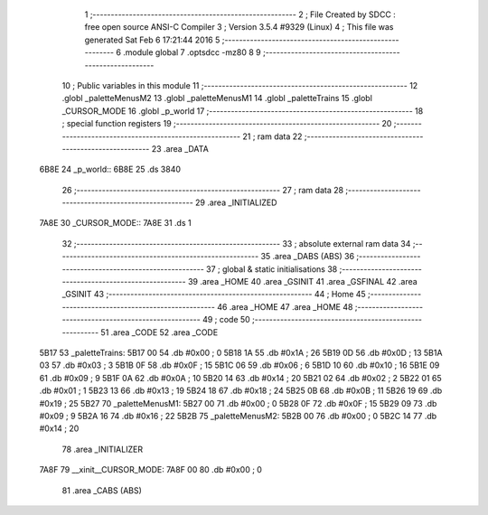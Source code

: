                               1 ;--------------------------------------------------------
                              2 ; File Created by SDCC : free open source ANSI-C Compiler
                              3 ; Version 3.5.4 #9329 (Linux)
                              4 ; This file was generated Sat Feb  6 17:21:44 2016
                              5 ;--------------------------------------------------------
                              6 	.module global
                              7 	.optsdcc -mz80
                              8 	
                              9 ;--------------------------------------------------------
                             10 ; Public variables in this module
                             11 ;--------------------------------------------------------
                             12 	.globl _paletteMenusM2
                             13 	.globl _paletteMenusM1
                             14 	.globl _paletteTrains
                             15 	.globl _CURSOR_MODE
                             16 	.globl _p_world
                             17 ;--------------------------------------------------------
                             18 ; special function registers
                             19 ;--------------------------------------------------------
                             20 ;--------------------------------------------------------
                             21 ; ram data
                             22 ;--------------------------------------------------------
                             23 	.area _DATA
   6B8E                      24 _p_world::
   6B8E                      25 	.ds 3840
                             26 ;--------------------------------------------------------
                             27 ; ram data
                             28 ;--------------------------------------------------------
                             29 	.area _INITIALIZED
   7A8E                      30 _CURSOR_MODE::
   7A8E                      31 	.ds 1
                             32 ;--------------------------------------------------------
                             33 ; absolute external ram data
                             34 ;--------------------------------------------------------
                             35 	.area _DABS (ABS)
                             36 ;--------------------------------------------------------
                             37 ; global & static initialisations
                             38 ;--------------------------------------------------------
                             39 	.area _HOME
                             40 	.area _GSINIT
                             41 	.area _GSFINAL
                             42 	.area _GSINIT
                             43 ;--------------------------------------------------------
                             44 ; Home
                             45 ;--------------------------------------------------------
                             46 	.area _HOME
                             47 	.area _HOME
                             48 ;--------------------------------------------------------
                             49 ; code
                             50 ;--------------------------------------------------------
                             51 	.area _CODE
                             52 	.area _CODE
   5B17                      53 _paletteTrains:
   5B17 00                   54 	.db #0x00	; 0
   5B18 1A                   55 	.db #0x1A	; 26
   5B19 0D                   56 	.db #0x0D	; 13
   5B1A 03                   57 	.db #0x03	; 3
   5B1B 0F                   58 	.db #0x0F	; 15
   5B1C 06                   59 	.db #0x06	; 6
   5B1D 10                   60 	.db #0x10	; 16
   5B1E 09                   61 	.db #0x09	; 9
   5B1F 0A                   62 	.db #0x0A	; 10
   5B20 14                   63 	.db #0x14	; 20
   5B21 02                   64 	.db #0x02	; 2
   5B22 01                   65 	.db #0x01	; 1
   5B23 13                   66 	.db #0x13	; 19
   5B24 18                   67 	.db #0x18	; 24
   5B25 0B                   68 	.db #0x0B	; 11
   5B26 19                   69 	.db #0x19	; 25
   5B27                      70 _paletteMenusM1:
   5B27 00                   71 	.db #0x00	; 0
   5B28 0F                   72 	.db #0x0F	; 15
   5B29 09                   73 	.db #0x09	; 9
   5B2A 16                   74 	.db #0x16	; 22
   5B2B                      75 _paletteMenusM2:
   5B2B 00                   76 	.db #0x00	; 0
   5B2C 14                   77 	.db #0x14	; 20
                             78 	.area _INITIALIZER
   7A8F                      79 __xinit__CURSOR_MODE:
   7A8F 00                   80 	.db #0x00	; 0
                             81 	.area _CABS (ABS)
